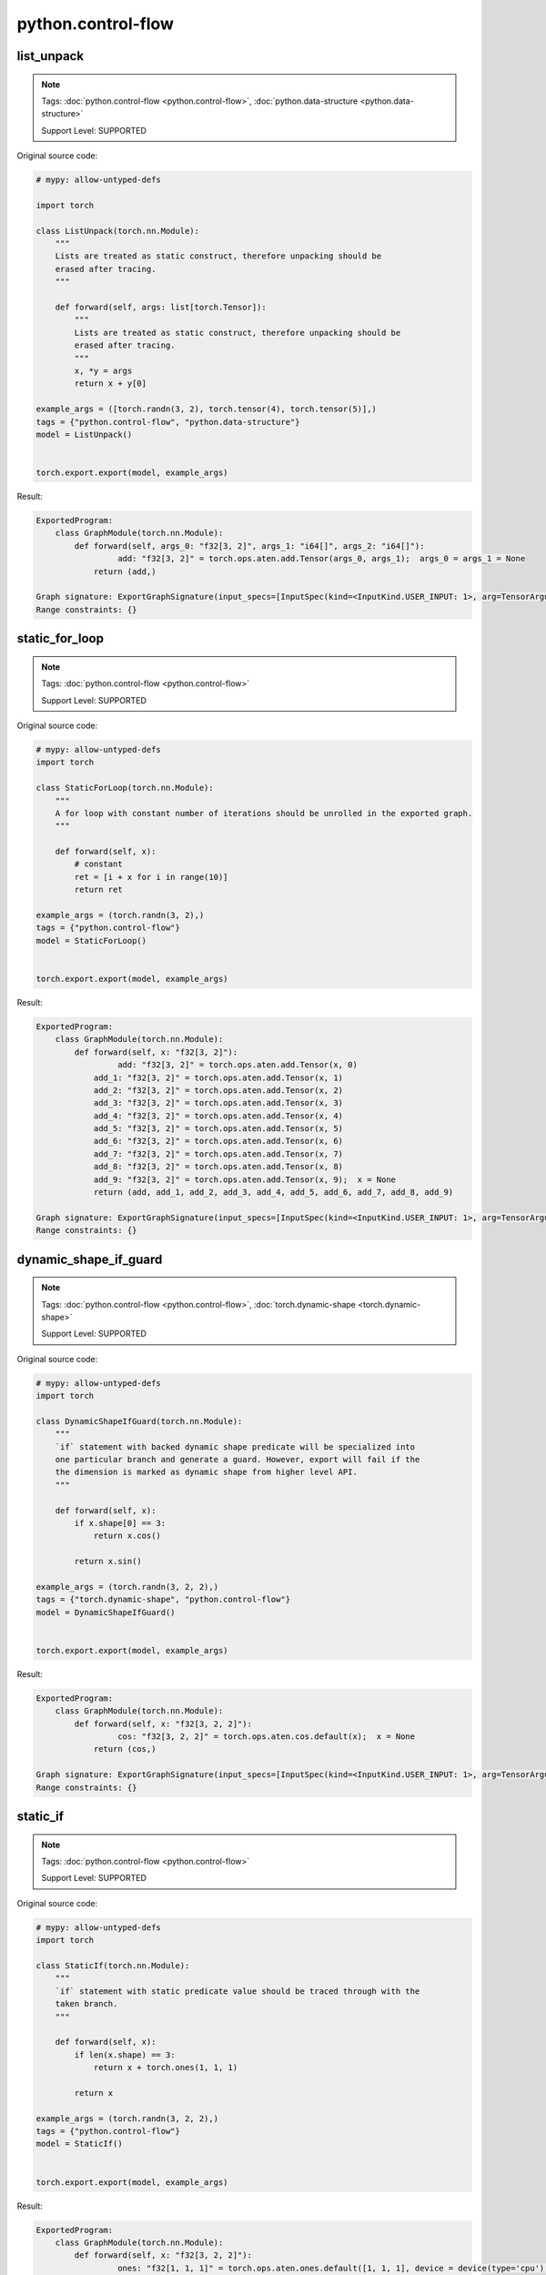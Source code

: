 python.control-flow
=======================
list_unpack
^^^^^^^^^^^

.. note::

    Tags: :doc:`python.control-flow <python.control-flow>`, :doc:`python.data-structure <python.data-structure>`

    Support Level: SUPPORTED

Original source code:

.. code-block:: python

    # mypy: allow-untyped-defs
    
    import torch
    
    class ListUnpack(torch.nn.Module):
        """
        Lists are treated as static construct, therefore unpacking should be
        erased after tracing.
        """
    
        def forward(self, args: list[torch.Tensor]):
            """
            Lists are treated as static construct, therefore unpacking should be
            erased after tracing.
            """
            x, *y = args
            return x + y[0]
    
    example_args = ([torch.randn(3, 2), torch.tensor(4), torch.tensor(5)],)
    tags = {"python.control-flow", "python.data-structure"}
    model = ListUnpack()
    

    torch.export.export(model, example_args)

Result:

.. code-block::

    ExportedProgram:
        class GraphModule(torch.nn.Module):
            def forward(self, args_0: "f32[3, 2]", args_1: "i64[]", args_2: "i64[]"):
                     add: "f32[3, 2]" = torch.ops.aten.add.Tensor(args_0, args_1);  args_0 = args_1 = None
                return (add,)
                
    Graph signature: ExportGraphSignature(input_specs=[InputSpec(kind=<InputKind.USER_INPUT: 1>, arg=TensorArgument(name='args_0'), target=None, persistent=None), InputSpec(kind=<InputKind.USER_INPUT: 1>, arg=TensorArgument(name='args_1'), target=None, persistent=None), InputSpec(kind=<InputKind.USER_INPUT: 1>, arg=TensorArgument(name='args_2'), target=None, persistent=None)], output_specs=[OutputSpec(kind=<OutputKind.USER_OUTPUT: 1>, arg=TensorArgument(name='add'), target=None)])
    Range constraints: {}
    


static_for_loop
^^^^^^^^^^^^^^^

.. note::

    Tags: :doc:`python.control-flow <python.control-flow>`

    Support Level: SUPPORTED

Original source code:

.. code-block:: python

    # mypy: allow-untyped-defs
    import torch
    
    class StaticForLoop(torch.nn.Module):
        """
        A for loop with constant number of iterations should be unrolled in the exported graph.
        """
    
        def forward(self, x):
            # constant
            ret = [i + x for i in range(10)]
            return ret
    
    example_args = (torch.randn(3, 2),)
    tags = {"python.control-flow"}
    model = StaticForLoop()
    

    torch.export.export(model, example_args)

Result:

.. code-block::

    ExportedProgram:
        class GraphModule(torch.nn.Module):
            def forward(self, x: "f32[3, 2]"):
                     add: "f32[3, 2]" = torch.ops.aten.add.Tensor(x, 0)
                add_1: "f32[3, 2]" = torch.ops.aten.add.Tensor(x, 1)
                add_2: "f32[3, 2]" = torch.ops.aten.add.Tensor(x, 2)
                add_3: "f32[3, 2]" = torch.ops.aten.add.Tensor(x, 3)
                add_4: "f32[3, 2]" = torch.ops.aten.add.Tensor(x, 4)
                add_5: "f32[3, 2]" = torch.ops.aten.add.Tensor(x, 5)
                add_6: "f32[3, 2]" = torch.ops.aten.add.Tensor(x, 6)
                add_7: "f32[3, 2]" = torch.ops.aten.add.Tensor(x, 7)
                add_8: "f32[3, 2]" = torch.ops.aten.add.Tensor(x, 8)
                add_9: "f32[3, 2]" = torch.ops.aten.add.Tensor(x, 9);  x = None
                return (add, add_1, add_2, add_3, add_4, add_5, add_6, add_7, add_8, add_9)
                
    Graph signature: ExportGraphSignature(input_specs=[InputSpec(kind=<InputKind.USER_INPUT: 1>, arg=TensorArgument(name='x'), target=None, persistent=None)], output_specs=[OutputSpec(kind=<OutputKind.USER_OUTPUT: 1>, arg=TensorArgument(name='add'), target=None), OutputSpec(kind=<OutputKind.USER_OUTPUT: 1>, arg=TensorArgument(name='add_1'), target=None), OutputSpec(kind=<OutputKind.USER_OUTPUT: 1>, arg=TensorArgument(name='add_2'), target=None), OutputSpec(kind=<OutputKind.USER_OUTPUT: 1>, arg=TensorArgument(name='add_3'), target=None), OutputSpec(kind=<OutputKind.USER_OUTPUT: 1>, arg=TensorArgument(name='add_4'), target=None), OutputSpec(kind=<OutputKind.USER_OUTPUT: 1>, arg=TensorArgument(name='add_5'), target=None), OutputSpec(kind=<OutputKind.USER_OUTPUT: 1>, arg=TensorArgument(name='add_6'), target=None), OutputSpec(kind=<OutputKind.USER_OUTPUT: 1>, arg=TensorArgument(name='add_7'), target=None), OutputSpec(kind=<OutputKind.USER_OUTPUT: 1>, arg=TensorArgument(name='add_8'), target=None), OutputSpec(kind=<OutputKind.USER_OUTPUT: 1>, arg=TensorArgument(name='add_9'), target=None)])
    Range constraints: {}
    


dynamic_shape_if_guard
^^^^^^^^^^^^^^^^^^^^^^

.. note::

    Tags: :doc:`python.control-flow <python.control-flow>`, :doc:`torch.dynamic-shape <torch.dynamic-shape>`

    Support Level: SUPPORTED

Original source code:

.. code-block:: python

    # mypy: allow-untyped-defs
    import torch
    
    class DynamicShapeIfGuard(torch.nn.Module):
        """
        `if` statement with backed dynamic shape predicate will be specialized into
        one particular branch and generate a guard. However, export will fail if the
        the dimension is marked as dynamic shape from higher level API.
        """
    
        def forward(self, x):
            if x.shape[0] == 3:
                return x.cos()
    
            return x.sin()
    
    example_args = (torch.randn(3, 2, 2),)
    tags = {"torch.dynamic-shape", "python.control-flow"}
    model = DynamicShapeIfGuard()
    

    torch.export.export(model, example_args)

Result:

.. code-block::

    ExportedProgram:
        class GraphModule(torch.nn.Module):
            def forward(self, x: "f32[3, 2, 2]"):
                     cos: "f32[3, 2, 2]" = torch.ops.aten.cos.default(x);  x = None
                return (cos,)
                
    Graph signature: ExportGraphSignature(input_specs=[InputSpec(kind=<InputKind.USER_INPUT: 1>, arg=TensorArgument(name='x'), target=None, persistent=None)], output_specs=[OutputSpec(kind=<OutputKind.USER_OUTPUT: 1>, arg=TensorArgument(name='cos'), target=None)])
    Range constraints: {}
    


static_if
^^^^^^^^^

.. note::

    Tags: :doc:`python.control-flow <python.control-flow>`

    Support Level: SUPPORTED

Original source code:

.. code-block:: python

    # mypy: allow-untyped-defs
    import torch
    
    class StaticIf(torch.nn.Module):
        """
        `if` statement with static predicate value should be traced through with the
        taken branch.
        """
    
        def forward(self, x):
            if len(x.shape) == 3:
                return x + torch.ones(1, 1, 1)
    
            return x
    
    example_args = (torch.randn(3, 2, 2),)
    tags = {"python.control-flow"}
    model = StaticIf()
    

    torch.export.export(model, example_args)

Result:

.. code-block::

    ExportedProgram:
        class GraphModule(torch.nn.Module):
            def forward(self, x: "f32[3, 2, 2]"):
                     ones: "f32[1, 1, 1]" = torch.ops.aten.ones.default([1, 1, 1], device = device(type='cpu'), pin_memory = False)
                add: "f32[3, 2, 2]" = torch.ops.aten.add.Tensor(x, ones);  x = ones = None
                return (add,)
                
    Graph signature: ExportGraphSignature(input_specs=[InputSpec(kind=<InputKind.USER_INPUT: 1>, arg=TensorArgument(name='x'), target=None, persistent=None)], output_specs=[OutputSpec(kind=<OutputKind.USER_OUTPUT: 1>, arg=TensorArgument(name='add'), target=None)])
    Range constraints: {}
    
